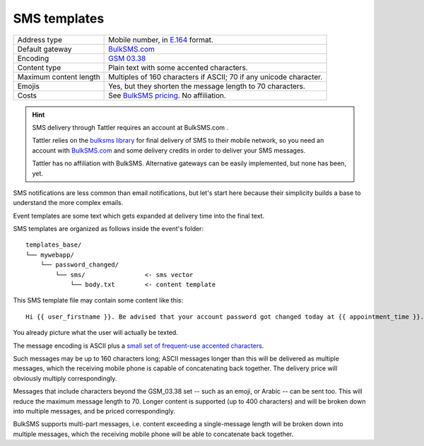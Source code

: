 SMS templates
=============

+------------------------+---------------------------------------------------------------------------------+
| Address type           | Mobile number, in `E.164 <https://www.bulksms.com/developer/json/v1/>`_ format. |
+------------------------+---------------------------------------------------------------------------------+
| Default gateway        | `BulkSMS.com <https://www.bulksms.com>`_                                        |
+------------------------+---------------------------------------------------------------------------------+
| Encoding               | `GSM 03.38 <https://en.wikipedia.org/wiki/GSM_03.38>`_                          |
+------------------------+---------------------------------------------------------------------------------+
| Content type           | Plain text with some accented characters.                                       |
+------------------------+---------------------------------------------------------------------------------+
| Maximum content length | Multiples of 160 characters if ASCII; 70 if any unicode character.              |
+------------------------+---------------------------------------------------------------------------------+
| Emojis                 | Yes, but they shorten the message length to 70 characters.                      |
+------------------------+---------------------------------------------------------------------------------+
| Costs                  | See `BulkSMS pricing <https://www.bulksms.com/pricing/>`_. No affiliation.      |
+------------------------+---------------------------------------------------------------------------------+

.. hint:: SMS delivery through Tattler requires an account at BulkSMS.com .

    Tattler relies on the `bulksms library <https://pypi.org/project/bulksms/>`_ for final delivery of
    SMS to their mobile network, so you need an account with `BulkSMS.com <https://www.bulksms.com>`_ and
    some delivery credits in order to deliver your SMS messages.
    
    Tattler has no affiliation with BulkSMS. Alternative gateways can be easily implemented, but none
    has been, yet.

SMS notifications are less common than email notifications, but let's start here because
their simplicity builds a base to understand the more complex emails.

Event templates are some text which gets expanded at delivery time into the final text.

SMS templates are organized as follows inside the event's folder::

    templates_base/
    └── mywebapp/
        └── password_changed/
            └── sms/                <- sms vector
                └── body.txt        <- content template

This SMS template file may contain some content like this::

    Hi {{ user_firstname }}. Be advised that your account password got changed today at {{ appointment_time }}. The address is {{ update_time }}.

You already picture what the user will actually be texted.

The message encoding is ASCII plus a `small set of frequent-use accented characters <https://en.wikipedia.org/wiki/GSM_03.38>`_.

Such messages may be up to 160 characters long; ASCII messages longer than this will be delivered
as multiple messages, which the receiving mobile phone is capable of concatenating back together.
The delivery price will obviously multiply correspondingly.

Messages that include characters beyond the GSM_03.38 set -- such as an emoji, or Arabic --
can be sent too. This will reduce the maximum message length to 70. Longer content is supported
(up to 400 characters) and will be broken down into multiple messages, and be priced correspondingly.

BulkSMS supports multi-part messages, i.e. content exceeding a single-message length will be broken down into multiple messages,
which the receiving mobile phone will be able to concatenate back together. 
